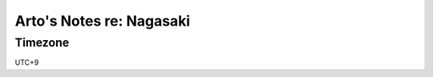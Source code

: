 *************************
Arto's Notes re: Nagasaki
*************************

Timezone
========

UTC+9
